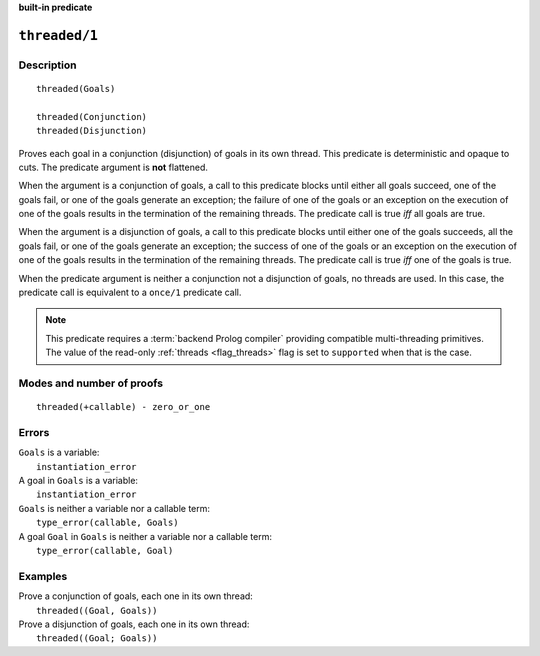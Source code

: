 ..
   This file is part of Logtalk <https://logtalk.org/>  
   Copyright 1998-2023 Paulo Moura <pmoura@logtalk.org>
   SPDX-License-Identifier: Apache-2.0

   Licensed under the Apache License, Version 2.0 (the "License");
   you may not use this file except in compliance with the License.
   You may obtain a copy of the License at

       http://www.apache.org/licenses/LICENSE-2.0

   Unless required by applicable law or agreed to in writing, software
   distributed under the License is distributed on an "AS IS" BASIS,
   WITHOUT WARRANTIES OR CONDITIONS OF ANY KIND, either express or implied.
   See the License for the specific language governing permissions and
   limitations under the License.


.. rst-class:: align-right

**built-in predicate**

.. index:: pair: threaded/1; Built-in predicate
.. _predicates_threaded_1:

``threaded/1``
==============

Description
-----------

::

   threaded(Goals)

   threaded(Conjunction)
   threaded(Disjunction)

Proves each goal in a conjunction (disjunction) of goals in its own
thread. This predicate is deterministic and opaque to cuts. The
predicate argument is **not** flattened.

When the argument is a conjunction of goals, a call to this predicate
blocks until either all goals succeed, one of the goals fail, or one of
the goals generate an exception; the failure of one of the goals or an
exception on the execution of one of the goals results in the
termination of the remaining threads. The predicate call is true *iff*
all goals are true.

When the argument is a disjunction of goals, a call to this predicate
blocks until either one of the goals succeeds, all the goals fail, or
one of the goals generate an exception; the success of one of the goals
or an exception on the execution of one of the goals results in the
termination of the remaining threads. The predicate call is true *iff*
one of the goals is true.

When the predicate argument is neither a conjunction not a disjunction
of goals, no threads are used. In this case, the predicate call is
equivalent to a ``once/1`` predicate call.

.. note::

   This predicate requires a :term:`backend Prolog compiler` providing
   compatible multi-threading primitives. The value of the read-only
   :ref:`threads <flag_threads>` flag is set to ``supported`` when that
   is the case.

Modes and number of proofs
--------------------------

::

   threaded(+callable) - zero_or_one

Errors
------

| ``Goals`` is a variable:
|     ``instantiation_error``
| A goal in ``Goals`` is a variable:
|     ``instantiation_error``
| ``Goals`` is neither a variable nor a callable term:
|     ``type_error(callable, Goals)``
| A goal ``Goal`` in ``Goals`` is neither a variable nor a callable term:
|     ``type_error(callable, Goal)``

Examples
--------

| Prove a conjunction of goals, each one in its own thread:
|     ``threaded((Goal, Goals))``
| Prove a disjunction of goals, each one in its own thread:
|     ``threaded((Goal; Goals))``

.. seealso::

   :ref:`predicates_threaded_call_1_2`,
   :ref:`predicates_threaded_once_1_2`,
   :ref:`predicates_threaded_ignore_1`,
   :ref:`directives_synchronized_1`
